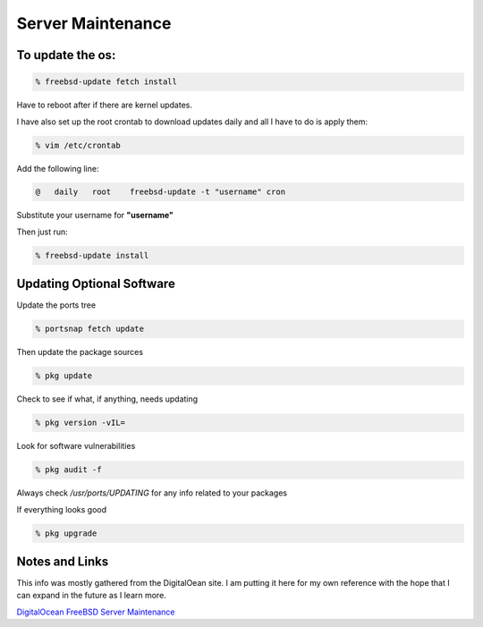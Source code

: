 Server Maintenance
*******************


To update the os:
=================

.. code-block:: none

    % freebsd-update fetch install

Have to reboot after if there are kernel updates.

I have also set up the root crontab to download updates daily and all I have to do is apply them:

.. code-block:: none

    % vim /etc/crontab

Add the following line:

.. code-block:: none

    @   daily   root    freebsd-update -t "username" cron

Substitute your username for **"username"**

Then just run:

.. code-block:: none

    % freebsd-update install

Updating Optional Software
==========================

Update the ports tree

.. code-block:: none

    % portsnap fetch update

Then update the package sources

.. code-block:: none

    % pkg update

Check to see if what, if anything, needs updating

.. code-block:: none

    % pkg version -vIL=

Look for software vulnerabilities

.. code-block:: none

    % pkg audit -f

Always check */usr/ports/UPDATING* for any info related to your packages

If everything looks good

.. code-block:: none

    % pkg upgrade



Notes and Links
================

This info was mostly gathered from the DigitalOean site. I am putting it here for my own reference with the hope that I can expand in the future as I learn more.

`DigitalOcean FreeBSD Server Maintenance <https://www.digitalocean.com/community/tutorials/an-introduction-to-basic-freebsd-maintenance>`_

